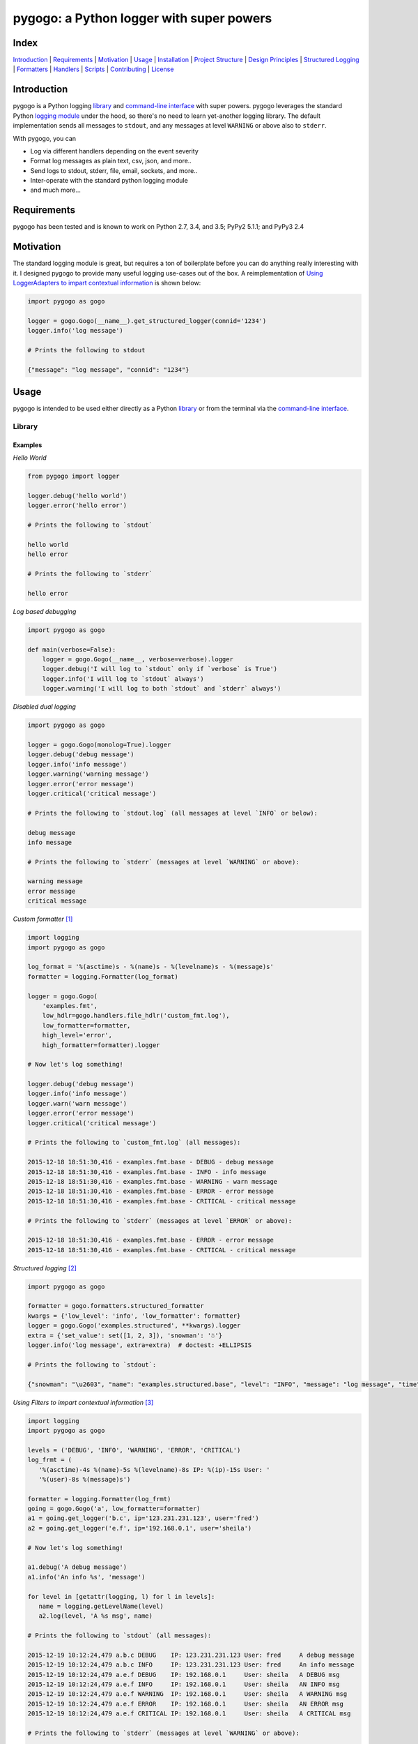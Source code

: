 pygogo: a Python logger with super powers
=========================================

|travis| |versions| |pypi|

.. image:: https://raw.githubusercontent.com/reubano/pygogo/master/gogo.png
    :alt: sample pygogo usage
    :width: 800
    :align: center

Index
-----
`Introduction`_ | `Requirements`_ | `Motivation`_ | `Usage`_ | `Installation`_ |
`Project Structure`_ | `Design Principles`_ | `Structured Logging`_ |
`Formatters`_ | `Handlers`_ | `Scripts`_ | `Contributing`_ | `License`_

Introduction
------------

pygogo is a Python logging `library`_ and `command-line interface`_ with super powers.
pygogo leverages the standard Python `logging module`_ under the hood, so there's
no need to learn yet-another logging library. The default implementation sends
all messages to ``stdout``, and any messages at level ``WARNING`` or above also to ``stderr``.

With pygogo, you can

- Log via different handlers depending on the event severity
- Format log messages as plain text, csv, json, and more..
- Send logs to stdout, stderr, file, email, sockets, and more..
- Inter-operate with the standard python logging module
- and much more...

Requirements
------------

pygogo has been tested and is known to work on Python 2.7, 3.4, and 3.5;
PyPy2 5.1.1; and PyPy3 2.4

Motivation
----------

The standard logging module is great, but requires a ton of boilerplate before
you can do anything really interesting with it. I designed pygogo to provide
many useful logging use-cases out of the box. A reimplementation of
`Using LoggerAdapters to impart contextual information`_ is shown below:

.. _Using LoggerAdapters to impart contextual information: https://docs.python.org/2/howto/logging-cookbook.html#using-loggeradapters-to-impart-contextual-information

.. code-block:: python

    import pygogo as gogo

    logger = gogo.Gogo(__name__).get_structured_logger(connid='1234')
    logger.info('log message')

    # Prints the following to stdout

    {"message": "log message", "connid": "1234"}

Usage
-----

pygogo is intended to be used either directly as a Python `library`_ or from
the terminal via the `command-line interface`_.

Library
~~~~~~~

Examples
^^^^^^^^

*Hello World*

.. code-block:: python

    from pygogo import logger

    logger.debug('hello world')
    logger.error('hello error')

    # Prints the following to `stdout`

    hello world
    hello error

    # Prints the following to `stderr`

    hello error

*Log based debugging*

.. code-block:: python

    import pygogo as gogo

    def main(verbose=False):
        logger = gogo.Gogo(__name__, verbose=verbose).logger
        logger.debug('I will log to `stdout` only if `verbose` is True')
        logger.info('I will log to `stdout` always')
        logger.warning('I will log to both `stdout` and `stderr` always')

*Disabled dual logging*

.. code-block:: python

    import pygogo as gogo

    logger = gogo.Gogo(monolog=True).logger
    logger.debug('debug message')
    logger.info('info message')
    logger.warning('warning message')
    logger.error('error message')
    logger.critical('critical message')

    # Prints the following to `stdout.log` (all messages at level `INFO` or below):

    debug message
    info message

    # Prints the following to `stderr` (messages at level `WARNING` or above):

    warning message
    error message
    critical message

*Custom formatter* [1]_

.. code-block:: python

    import logging
    import pygogo as gogo

    log_format = '%(asctime)s - %(name)s - %(levelname)s - %(message)s'
    formatter = logging.Formatter(log_format)

    logger = gogo.Gogo(
        'examples.fmt',
        low_hdlr=gogo.handlers.file_hdlr('custom_fmt.log'),
        low_formatter=formatter,
        high_level='error',
        high_formatter=formatter).logger

    # Now let's log something!

    logger.debug('debug message')
    logger.info('info message')
    logger.warn('warn message')
    logger.error('error message')
    logger.critical('critical message')

    # Prints the following to `custom_fmt.log` (all messages):

    2015-12-18 18:51:30,416 - examples.fmt.base - DEBUG - debug message
    2015-12-18 18:51:30,416 - examples.fmt.base - INFO - info message
    2015-12-18 18:51:30,416 - examples.fmt.base - WARNING - warn message
    2015-12-18 18:51:30,416 - examples.fmt.base - ERROR - error message
    2015-12-18 18:51:30,416 - examples.fmt.base - CRITICAL - critical message

    # Prints the following to `stderr` (messages at level `ERROR` or above):

    2015-12-18 18:51:30,416 - examples.fmt.base - ERROR - error message
    2015-12-18 18:51:30,416 - examples.fmt.base - CRITICAL - critical message

*Structured logging* [2]_

.. code-block:: python

    import pygogo as gogo

    formatter = gogo.formatters.structured_formatter
    kwargs = {'low_level': 'info', 'low_formatter': formatter}
    logger = gogo.Gogo('examples.structured', **kwargs).logger
    extra = {'set_value': set([1, 2, 3]), 'snowman': '☃'}
    logger.info('log message', extra=extra)  # doctest: +ELLIPSIS

    # Prints the following to `stdout`:

    {"snowman": "\u2603", "name": "examples.structured.base", "level": "INFO", "message": "log message", "time": "2015-12-18 18:52:39", "msecs": 58.973073959350586, "set_value": [1, 2, 3]}

*Using Filters to impart contextual information* [3]_

.. code-block:: python

    import logging
    import pygogo as gogo

    levels = ('DEBUG', 'INFO', 'WARNING', 'ERROR', 'CRITICAL')
    log_frmt = (
       '%(asctime)-4s %(name)-5s %(levelname)-8s IP: %(ip)-15s User: '
       '%(user)-8s %(message)s')

    formatter = logging.Formatter(log_frmt)
    going = gogo.Gogo('a', low_formatter=formatter)
    a1 = going.get_logger('b.c', ip='123.231.231.123', user='fred')
    a2 = going.get_logger('e.f', ip='192.168.0.1', user='sheila')

    # Now let's log something!

    a1.debug('A debug message')
    a1.info('An info %s', 'message')

    for level in [getattr(logging, l) for l in levels]:
       name = logging.getLevelName(level)
       a2.log(level, 'A %s msg', name)

    # Prints the following to `stdout` (all messages):

    2015-12-19 10:12:24,479 a.b.c DEBUG    IP: 123.231.231.123 User: fred     A debug message
    2015-12-19 10:12:24,479 a.b.c INFO     IP: 123.231.231.123 User: fred     An info message
    2015-12-19 10:12:24,479 a.e.f DEBUG    IP: 192.168.0.1     User: sheila   A DEBUG msg
    2015-12-19 10:12:24,479 a.e.f INFO     IP: 192.168.0.1     User: sheila   AN INFO msg
    2015-12-19 10:12:24,479 a.e.f WARNING  IP: 192.168.0.1     User: sheila   A WARNING msg
    2015-12-19 10:12:24,479 a.e.f ERROR    IP: 192.168.0.1     User: sheila   AN ERROR msg
    2015-12-19 10:12:24,479 a.e.f CRITICAL IP: 192.168.0.1     User: sheila   A CRITICAL msg

    # Prints the following to `stderr` (messages at level `WARNING` or above):

    2015-12-19 10:12:24,479 a.e.f WARNING  IP: 192.168.0.1     User: sheila   A WARNING msg
    2015-12-19 10:12:24,479 a.e.f ERROR    IP: 192.168.0.1     User: sheila   AN ERROR msg
    2015-12-19 10:12:24,479 a.e.f CRITICAL IP: 192.168.0.1     User: sheila   A CRITICAL msg

*Multiple loggers* [4]_

.. code-block:: python

    import pygogo as gogo

    going = gogo.Gogo(
        'examples.lggrs',
        low_hdlr=gogo.handlers.file_hdlr('multi_lggrs.log'),
        low_formatter=gogo.formatters.fixed_formatter,
        high_level='info',
        high_formatter=gogo.formatters.console_formatter)

    root = going.logger
    logger1 = going.get_logger('area1')
    logger2 = going.get_logger('area2')

    # Now let's log something!

    root.info('Jackdaws love my big sphinx.')
    logger1.debug('Quick zephyrs blow, daft Jim.')
    logger1.info('How daft jumping zebras vex.')
    logger2.warning('Jail zesty vixen who grabbed pay.')
    logger2.error('The five boxing wizards jump.')

    # Prints the following to `multi_lggrs.log` (all messages):

    2015-12-18 17:21:37.417 examples.lggrs.base INFO     Jackdaws love my big sphinx.
    2015-12-18 17:21:37.417 examples.lggrs.area1 DEBUG    Quick zephyrs blow, daft Jim.
    2015-12-18 17:21:37.417 examples.lggrs.area1 INFO     How daft jumping zebras vex.
    2015-12-18 17:21:37.417 examples.lggrs.area2 WARNING  Jail zesty vixen who grabbed pay.
    2015-12-18 17:21:37.417 examples.lggrs.area2 ERROR    The five boxing wizards jump.

    # Prints the following to `stderr` (messages at level `INFO` or above):

    examples.lggrs.base: INFO     Jackdaws love my big sphinx.
    examples.lggrs.area1: INFO     How daft jumping zebras vex.
    examples.lggrs.area2: WARNING  Jail zesty vixen who grabbed pay.
    examples.lggrs.area2: ERROR    The five boxing wizards jump.

Notes
^^^^^

.. [1] https://docs.python.org/2/howto/logging-cookbook.html#multiple-handlers-and-formatters
.. [2] https://docs.python.org/2/howto/logging-cookbook.html#implementing-structured-logging
.. [3] https://docs.python.org/2/howto/logging-cookbook.html#using-filters-to-impart-contextual-information
.. [4] https://docs.python.org/2/howto/logging-cookbook.html#logging-to-multiple-destinations

Command-line Interface
~~~~~~~~~~~~~~~~~~~~~~

Examples
^^^^^^^^

*Basic Usage*

.. code-block:: bash

    gogo [options] <message>

*show help*

.. code-block:: bash

    gogo -h

*CLI usage*

    usage: gogo [options] <message>

    description: Logs a given message

    positional arguments:
      message               The message to log (defaults to reading from stdin).

    optional arguments:
      -h, --help            show this help message and exit
      -l LEVEL, --msg-level LEVEL
                            The level to log the message (default: info).
                            Must be one of: critical, error, warning, info, debug.

      -n NAME, --name NAME  The logger name (default: pygogo)
      -D HANDLER, --high-hdlr HANDLER
                            The high pass log handler (default: stderr).
                            Must be one of: buffered, email, file, fileobj,
                            socket, stderr, stdout, syslog, webhook.

      -d HANDLER, --low-hdlr HANDLER
                            The low pass log handler (default: stdout).
                            Must be one of: buffered, email, file, fileobj,
                            socket, stderr, stdout, syslog, webhook.

      -L LEVEL, --high-level LEVEL
                            Min level to log to the high pass handler
                            (default: warning).
                            Must be one of: buffered, email, file, fileobj,
                            socket, stderr, stdout, syslog, webhook.

      -e LEVEL, --low-level LEVEL
                            Min level to log to the low pass handler
                            (default: debug).
                            Must be one of: buffered, email, file, fileobj,
                            socket, stderr, stdout, syslog, webhook.

      -F FORMAT, --high-format FORMAT
                            High pass handler log format (default: basic).
                            Must be one of: basic, bom, console, csv,
                            fixed, json, structured.

      -o FORMAT, --low-format FORMAT
                            Low pass handler log format (default: basic).
                            Must be one of: basic, bom, console, csv,
                            fixed, json, structured.

      -m, --monolog         Log high level events only to high pass handler.
      -f FILENAME, --filename FILENAME
                            The filename to log to.
                            Required for the follow handlers: file.

      -s SUBJECT, --subject SUBJECT
                            The log subject (default: You've got mail).
                            Used in the follow handlers: email.

      -u URL, --url URL     The log url. Required for the follow handlers: webhook.
      -H HOST, --host HOST  The host.
                            Used in the follow handlers: socket and syslog.

      -p NUM, --port NUM    The port number.
                            Used in the follow handlers: socket and syslog.

      -t, --tcp             Use TCP instead of UDP.
                            Used in the follow handlers: socket and syslog.

      -g, --get             Use a GET request instead of POST.
                            Used in the follow handlers: webhook.

      -v, --version         Show version and exit.
      -V, --verbose         Increase output verbosity.

*Hello World*

.. code-block:: bash

    gogo 'hello world'

*Log based debugging*

.. code-block:: bash

    gogo 'default info level will log to `stdout`'
    gogo --level=debug "debug won't log"
    gogo --level=debug -V 'verbose will log to `stdout`'
    gogo --level=info 'info will log to `stdout`'
    gogo --level=warning 'warning will log to both `stdout` and `stderr`'

    # Prints the following to `stdout`:

    default info level will log to `stdout`
    verbose will log to `stdout`
    info will log to `stdout`
    warning will log to both `stdout` and `stderr`

    # Prints the following to `stderr`:

    warning will log to both `stdout` and `stderr`

*Disable dual logging*

.. code-block:: bash

    gogo --level=debug -V 'debug message'
    gogo --level=info 'info message'
    gogo --level=warning -m 'warning message'
    gogo --level=error -m 'error message'
    gogo --level=critical -m 'critical message'

    # Prints the following to `stdout.log` (all messages at level `INFO` or below):

    debug message
    info message

    # Prints the following to `stderr` (messages at level `WARNING` or above):

    warning message
    error message
    critical message

*Structured logging*

.. code-block:: bash

    gogo --low-format=json 'log message'

    # Prints the following to `stdout`:

    {"time": "2015-12-19 11:26:53.776", "name": "pygogo.runner", "level": "INFO", "message": "log message"}

*Alternate handler*

.. code-block:: bash

    gogo --low-hdlr=file 'log message'

    # Prints the following to `pygogo.log` in the current dir (assuming the current dir is named `pygogo`):

    {"time": "2015-12-19 11:26:53.776", "name": "pygogo.runner", "level": "INFO", "message": "log message"}

Installation
------------

(You are using a `virtualenv`_, right?)

At the command line, install pygogo using either ``pip`` (*recommended*)

.. code-block:: bash

    pip install pygogo

or ``easy_install``

.. code-block:: bash

    easy_install pygogo

Please see the `installation doc`_ for more details.

Project Structure
-----------------

.. code-block:: bash

    ┌── bin
    │   └── gogo
    ├── docs
    │   ├── AUTHORS.rst
    │   ├── CHANGES.rst
    │   ├── INSTALLATION.rst
    │   └── TODO.rst
    ├── helpers
    │   ├── check-stage
    │   ├── clean
    │   ├── pippy
    │   ├── srcdist
    │   └── wheel
    ├── pygogo
    │   ├── __init__.py
    │   ├── formatters.py
    │   ├── handlers.py
    │   ├── main.py
    │   └── utils.py
    ├── tests
    │   ├── __init__.py
    │   ├── standard.rc
    │   ├── test.py
    │   └── test_main.py
    ├── CONTRIBUTING.rst
    ├── LICENSE
    ├── MANIFEST.in
    ├── Makefile
    ├── README.rst
    ├── dev-requirements.txt
    ├── examples.py
    ├── manage.py
    ├── py2-requirements.txt
    ├── setup.cfg
    ├── setup.py
    └── tox.ini

Design Principles
-----------------

- the built-in ``logging`` module isn't broken so don't reinvent the wheel
- prefer functions over objects
- keep the API as simple as possible

Structured Logging
------------------

There are severals ways to get structured (machine readable) log messages using pygogo.
Each method makes a different customization/complexity trade-off which is
outlined below:

Setup
~~~~~

The following methods make use of these variables.

.. code-block:: python

    import pygogo as gogo

    kwargs = {'contextual': True}
    extra = {'additional': True}

Methods
~~~~~~~

basic structured logger
^^^^^^^^^^^^^^^^^^^^^^^

The simplest to use. Useful if you don’t need message metadata, i.e., log level,
log name, and log time.

.. code-block:: python

    logger = gogo.Gogo('basic').get_structured_logger('base', **kwargs)
    logger.debug('message', extra=extra)

    # Prints the following to `stdout`:

    {"additional": true, "contextual": true, "message": "message"}

structured formatter
^^^^^^^^^^^^^^^^^^^^

Requires an additional step of specifying a formatter. Useful if you need
message metadata, i.e., log level, log name, and log time.

.. code-block:: python

    formatter = gogo.formatters.structured_formatter
    logger = gogo.Gogo('struct', low_formatter=formatter).get_logger(**kwargs)
    logger.debug('message', extra=extra)

    # Prints the following to `stdout`:

     {"additional": true, "contextual": true, "level": "DEBUG", "message": "message", "msecs": 760.5140209197998, "name": "struct.base", "time": "2015-12-19 14:25:58"}

JSON formatter
^^^^^^^^^^^^^^

Requires an additional step of specifying a formatter. Useful if you require
millisecond precision in the date. If you are ok with having the milliseconds
in a separate field, consider the ``structured formatter`` since it supports
the ``extra`` keyword and contextual information.

.. code-block:: python

    formatter = gogo.formatters.json_formatter
    logger = gogo.Gogo('json', low_formatter=formatter).get_logger(**kwargs)
    logger.debug('message', extra=extra)

    # Prints the following to `stdout`:

    {"level": "DEBUG", "message": "message", "name": "json.base", "time": "2015-12-19 14:25:58.760"}

    # Note that both `extra` and `kwargs` were ignored

custom logger
^^^^^^^^^^^^^

The most complex and customizable. Useful if you need a custom
log or date format not provided by the above methods. However, even though this
method supports the ``extra`` keyword when logging, it is static (unlike the
``structured logger`` or ``structured formatter``). This is because the log
format must be specified at the time of the log's creation and therefore can't
adapt to log messages with differing ``extra`` parameters.

.. code-block:: python

    logfmt = (
        '{"time": "%(asctime)s.%(msecs)d", "name": "%(name)s", "level":'
        ' "%(levelname)s", "message": "%(message)s", '
        '"contextual": "%(contextual)s", "additional": "%(additional)s"}')

    fmtr = logging.Formatter(logfmt, datefmt=gogo.formatters.DATEFMT)
    logger = gogo.Gogo('custom', low_formatter=fmtr).get_logger(**kwargs)
    logger.debug('message', extra=extra)

    # Prints the following to `stdout`:

    {"additional": "True", "contextual": "True", "level": "DEBUG", "message": "message", "name": "custom.logger", "time": "2015-12-19 14:25:58.760"}

Summary
~~~~~~~

The following table can help make sense of the different methods:

+-------------------------------+-------------------+----------------------+----------------+---------------+
|                               | structured logger | structured formatter | json formatter | custom logger |
+===============================+===================+======================+================+===============+
| contextual information        | ✔                 | ✔                    |                | ✔             |
+-------------------------------+-------------------+----------------------+----------------+---------------+
| ``extra`` param support       | ✔                 | ✔                    |                | ✔             |
+-------------------------------+-------------------+----------------------+----------------+---------------+
| dynamic ``extra`` support     | ✔                 | ✔                    |                |               |
+-------------------------------+-------------------+----------------------+----------------+---------------+
| message metadata              |                   | ✔                    | ✔              | ✔             |
+-------------------------------+-------------------+----------------------+----------------+---------------+
| available via the command line|                   | ✔                    | ✔              |               |
+-------------------------------+-------------------+----------------------+----------------+---------------+
| ``msecs`` field               |                   | ✔                    |                |               |
+-------------------------------+-------------------+----------------------+----------------+---------------+
| milliseconds in time field    |                   |                      | ✔              | ✔             |
+-------------------------------+-------------------+----------------------+----------------+---------------+
| custom date format            |                   |                      |                | ✔             |
+-------------------------------+-------------------+----------------------+----------------+---------------+
| custom log format             |                   |                      |                | ✔             |
+-------------------------------+-------------------+----------------------+----------------+---------------+

Formatters
----------

pygogo has several builtin formatters and also supports any ``logging.Formatter``
instance.

Examples
~~~~~~~~

builtin CSV format in python
^^^^^^^^^^^^^^^^^^^^^^^^^^^^

.. code-block:: python

    import pygogo as gogo

    formatter = gogo.formatters.csv_formatter
    gogo.Gogo('csv', low_formatter=formatter).logger.debug('message')

    # Prints the following to `stdout`:

    2015-12-19 17:03:48.99,csv.base,DEBUG,"message"


``logging.Formatter`` instance in python
^^^^^^^^^^^^^^^^^^^^^^^^^^^^^^^^^^^^^^^^

.. code-block:: python

    import logging
    import pygogo as gogo

    datefmt = gogo.formatters.DATEFMT
    formatter = logging.Formatter(gogo.formatters.CSV_FORMAT, datefmt=datefmt)
    gogo.Gogo('csv', low_format=formatter).get_logger('custom').debug('message')

    # Prints the following to `stdout`:

    2015-12-19 17:03:48.99,csv.custom,DEBUG,"message"

builtin CSV format via CLI
^^^^^^^^^^^^^^^^^^^^^^^^^^

.. code-block:: bash

    gogo --low-format=csv 'message'

    # Prints the following to `stdout`:

    2015-12-19 15:51:32.16,pygogo.runner,INFO,"message"

Summary
~~~~~~~

The following table can help make sense of the different builtin formatters:

+------------+------------------------------------------------------------------------------------------------------------------+
| name       | message                                                                                                          |
+============+==================================================================================================================+
| basic      | message                                                                                                          |
+------------+------------------------------------------------------------------------------------------------------------------+
| bom        | message                                                                                                          |
+------------+------------------------------------------------------------------------------------------------------------------+
| console    | name: INFO     message                                                                                           |
+------------+------------------------------------------------------------------------------------------------------------------+
| csv        | 2015-12-19 15:51:32.16,name,INFO,"message"                                                                       |
+------------+------------------------------------------------------------------------------------------------------------------+
| fixed      | 2015-12-19 15:51:32.16 name INFO     message                                                                     |
+------------+------------------------------------------------------------------------------------------------------------------+
| json       | {"level": "INFO", "message": "message", "name": "name", "time": "2015-12-19 15:51:32.16"}                        |
+------------+------------------------------------------------------------------------------------------------------------------+
| structured | {"level": "INFO", "message": "message", "msecs": 16.5140209197998, "name": "name", "time": "2015-12-19 15:51:32"}|
+------------+------------------------------------------------------------------------------------------------------------------+

Handlers
--------

pygogo has several builtin handlers and also supports any instance from the
``logging.handlers`` module.

Examples
~~~~~~~~

builtin stdout handler in python
^^^^^^^^^^^^^^^^^^^^^^^^^^^^^^^^

.. code-block:: python

    import pygogo as gogo

    hdlr = gogo.handlers.stdout_hdlr()
    gogo.Gogo('stdout', low_hdlr=hdlr).logger.debug('message')

    # Prints 'message' to `stdout`

``logging.StreamHandler`` instance in python
^^^^^^^^^^^^^^^^^^^^^^^^^^^^^^^^^^^^^^^^^^^^

.. code-block:: python

    import logging
    import sys
    import pygogo as gogo

    hdlr = logging.StreamHandler(sys.stdout)
    gogo.Gogo('stdout', low_hdlr=hdlr).get_logger('custom').debug('message')

    # Prints 'message' to `stdout`

builtin CSV format via CLI
^^^^^^^^^^^^^^^^^^^^^^^^^^

.. code-block:: bash

    gogo --low-hdlr=stdout 'message'

    # Prints 'message' to `stdout`

Summary
~~~~~~~

The following table can help make sense of the different builtin handlers:

+------------+------------------------------------------+
| name       | description                              |
+============+==========================================+
| buffered   | Holds log in memory until it reaches its |
|            | capacity, or it logs a message with a    |
|            | level at or above the flush level        |
+------------+------------------------------------------+
| email      | Emails log to a given email address      |
+------------+------------------------------------------+
| file       | Writes log to a given filename           |
+------------+------------------------------------------+
| fileobj    | Writes log to a given file-like object   |
+------------+------------------------------------------+
| socket     | Writes log to a given network socket     |
+------------+------------------------------------------+
| stderr     | Writes log to standard error             |
+------------+------------------------------------------+
| stdout     | Writes log to standard output            |
+------------+------------------------------------------+
| syslog     | Writes log to syslog                     |
+------------+------------------------------------------+
| webhook    | POSTs log to a url                       |
+------------+------------------------------------------+

Scripts
-------

pygogo comes with a built in task manager ``manage.py``

Setup
~~~~~

.. code-block:: bash

    pip install -r dev-requirements.txt

Examples
~~~~~~~~

*Run python linter and nose tests*

.. code-block:: bash

    manage lint
    manage test

Contributing
------------

Please mimic the coding style/conventions used in this repo.
If you add new classes or functions, please add the appropriate doc blocks with
examples. Also, make sure the python linter and nose tests pass.

Please see the `contributing doc`_ for more details.

License
-------

pygogo is distributed under the `MIT License`_.

.. |travis| image:: https://img.shields.io/travis/reubano/pygogo/master.svg
    :target: https://travis-ci.org/reubano/pygogo

.. |versions| image:: https://img.shields.io/pypi/pyversions/pygogo.svg
    :target: https://pypi.python.org/pypi/pygogo

.. |pypi| image:: https://img.shields.io/pypi/v/pygogo.svg
    :target: https://pypi.python.org/pypi/pygogo

.. _MIT License: http://opensource.org/licenses/MIT
.. _logging module: https://docs.python.org/2/library/logging.html
.. _virtualenv: http://www.virtualenv.org/en/latest/index.html
.. _contributing doc: https://github.com/reubano/pygogo/blob/master/CONTRIBUTING.rst
.. _installation doc: https://github.com/reubano/pygogo/blob/master/docs/INSTALLATION.rst
